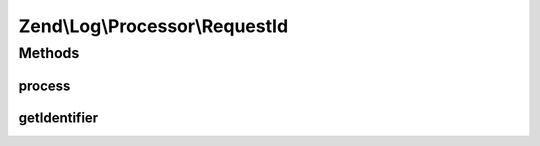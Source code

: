 .. Log/Processor/RequestId.php generated using docpx on 01/30/13 03:32am


Zend\\Log\\Processor\\RequestId
===============================

Methods
+++++++

process
-------

.. function:: process()


    Adds a identifier for the request to the log.
    
    This enables to filter the log for messages belonging to a specific request

    :param array: event data

    :rtype: array event data



getIdentifier
-------------

.. function:: getIdentifier()


    Provide unique identifier for a request

    :rtype: string 



